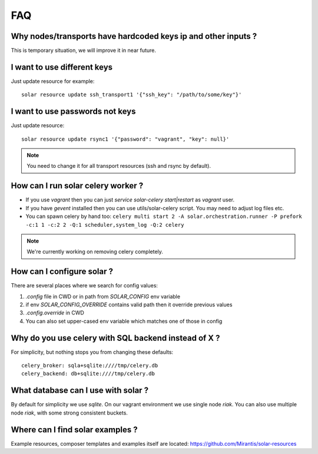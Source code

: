 .. _faq:


FAQ
===


.. _faq_hardcoded_params:

Why nodes/transports have hardcoded keys ip and other inputs ?
--------------------------------------------------------------

This is temporary situation, we will improve it in near future.

I want to use different keys
----------------------------

Just update resource for example::

    solar resource update ssh_transport1 '{"ssh_key": "/path/to/some/key"}'

I want to use passwords not keys
--------------------------------

Just update resource::

    solar resource update rsync1 '{"password": "vagrant", "key": null}'

.. _faq_running_celery_worker:

.. note::

   You need to change it for all transport resources (ssh and rsync by default).


How can I run solar celery worker ?
-----------------------------------

- If you use `vagrant` then you can just `service solar-celery start|restart` as `vagrant` user.
- If you have `gevent` installed then you can use utils/solar-celery script. You may need to adjust log files etc.
- You can spawn celery by hand too: ``celery multi start 2 -A solar.orchestration.runner -P prefork -c:1 1 -c:2 2 -Q:1 scheduler,system_log -Q:2 celery``

.. note::

   We're currently working on removing celery completely.

How can I configure solar ?
---------------------------

There are several places where we search for config values:

1. `.config` file in CWD or in path from `SOLAR_CONFIG` env variable
2. if env `SOLAR_CONFIG_OVERRIDE` contains valid path then it override previous values
3. `.config.override` in CWD
4. You can also set upper-cased env variable which matches one of those in config

.. _faq_using_sqlbackend:

Why do you use celery with SQL backend instead of X ?
-----------------------------------------------------

For simplicity, but nothing stops you from changing these defaults::

  celery_broker: sqla+sqlite:////tmp/celery.db
  celery_backend: db+sqlite:////tmp/celery.db

.. _faq_what_database:

What database can I use with solar ?
------------------------------------

By default for simplicity we use `sqlite`. On our vagrant environment we use single node `riak`.
You can also use multiple node `riak`, with some strong consistent buckets.


Where can I find solar examples ?
---------------------------------

Example resources, composer templates and examples itself are located: https://github.com/Mirantis/solar-resources
